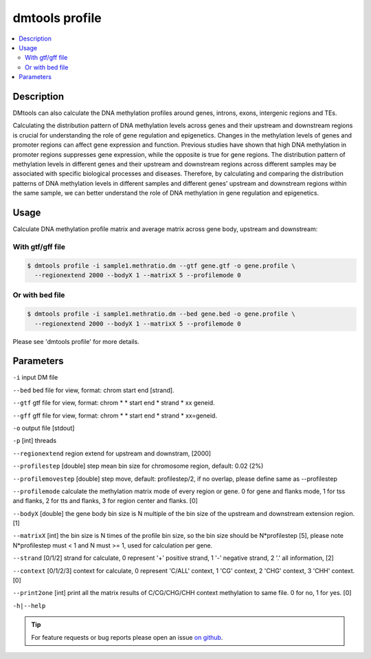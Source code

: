 dmtools profile
===============

.. contents:: 
    :local:

Description
^^^^^^^^^^^

DMtools can also calculate the DNA methylation profiles around genes, 
introns, exons, intergenic regions and TEs.

Calculating the distribution pattern of DNA methylation levels across genes and their 
upstream and downstream regions is crucial for understanding the role of gene regulation and epigenetics. 
Changes in the methylation levels of genes and promoter regions can affect gene expression and function. 
Previous studies have shown that high DNA methylation in promoter regions suppresses 
gene expression, while the opposite is true for gene regions. 
The distribution pattern of methylation levels in different genes and their upstream and downstream 
regions across different samples may be associated with specific biological processes and diseases. 
Therefore, by calculating and comparing the distribution patterns of DNA methylation levels in 
different samples and different genes' upstream and downstream regions within the same sample, 
we can better understand the role of DNA methylation in gene regulation and epigenetics.

Usage
^^^^^

Calculate DNA methylation profile matrix and average matrix across gene body, upstream and downstream:

With gtf/gff file
---------------

.. code:: bash

    $ dmtools profile -i sample1.methratio.dm --gtf gene.gtf -o gene.profile \
      --regionextend 2000 --bodyX 1 --matrixX 5 --profilemode 0

Or with bed file
---------------

.. code:: bash

    $ dmtools profile -i sample1.methratio.dm --bed gene.bed -o gene.profile \
      --regionextend 2000 --bodyX 1 --matrixX 5 --profilemode 0

Please see 'dmtools profile' for more details.


Parameters
^^^^^^^^^

``-i`` input DM file

``--bed`` bed file for view, format: chrom start end [strand].

``--gtf`` gtf file for view, format: chrom * * start end * strand * xx geneid.

``--gff`` gff file for view, format: chrom * * start end * strand * xx=geneid.

``-o`` output file [stdout]

``-p`` [int] threads

``--regionextend`` region extend for upstream and downstram, [2000]

``--profilestep`` [double] step mean bin size for chromosome region, default: 0.02 (2%)

``--profilemovestep`` [double] step move, default: profilestep/2, if no overlap, please define same as --profilestep

``--profilemode`` calculate the methylation matrix mode of every region or gene. 0 for gene and flanks mode, 1 for tss and flanks, 2 for tts and flanks, 3 for region center and flanks. [0]

``--bodyX`` [double] the gene body bin size is N multiple of the bin size of the upstream and downstream extension region. [1]

``--matrixX`` [int] the bin size is N times of the profile bin size, so the bin size should be N*profilestep [5], please note N*profilestep must < 1 and N must >= 1, used for calculation per gene.

``--strand`` [0/1/2] strand for calculate, 0 represent '+' positive strand, 1 '-' negative strand, 2 '.' all information, [2]

``--context`` [0/1/2/3] context for calculate, 0 represent 'C/ALL' context, 1 'CG' context, 2 'CHG' context, 3 'CHH' context. [0]

``--print2one`` [int] print all the matrix results of C/CG/CHG/CHH context methylation to same file. 0 for no, 1 for yes. [0]

``-h|--help``

.. tip:: For feature requests or bug reports please open an issue `on github <http://github.com/ZhouQiangwei/dmtools>`__.
